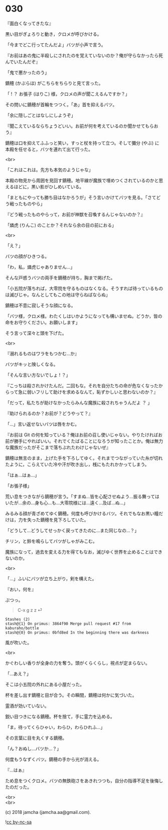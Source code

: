 #+OPTIONS: toc:nil
#+OPTIONS: \n:t
#+OPTIONS: ^:{}

* 030

  『面白くなってきたな』

  黒い目がぎょろりと動き，クロメが呼びかける。

  「今までどこ行ってたんだよ」バツが小声で言う。

  『お前はあの鬼に半殺しにされたのを覚えていないのか？俺が守らなかったら死んでいたんだぞ』

  「鬼で悪かったのう」

  鏑穂 (かぶらほ) がこちらをちらりと見て言った。

  「 ! ？ お張子 (はりこ) 様，クロメの声が聞こえるんですか？」

  その問いに鏑穂が首輪をつつく。「あ」首を抑えるバツ。

  「余に隠しごとはなしにしようぞ」

  『聞こえているならちょうどいい。お前が何を考えているのか聞かせてもらおう』

  鏑穂は口を抑えてふふっと笑い，すっと杖を持って立つ。そして彌分 (やぶ) に本殿を任せると，バツを連れて出て行った。

  <br>

  「これはこれは。先方も本気のようじゃな」

  本殿の物見から周囲を見回す鏑穂。地平線が魔族で埋めつくされているのかと思えるほどに，黒い影がひしめいている。

  「まともにやっても勝ち目はなかろうが」そう言いかけてバツを見る。「さてどう戦ったものやら」

  『どう戦ったものやらって，お前が神獣を召喚するんじゃないのか？』

  「燐虎 (りんこ) のことか？それなら余の目の前におる」

  <br>

  「え？」

  バツの顔がひきつる。

  「わ，私，燐虎じゃありません…」

  そんな戸惑うバツの両手を鏑穂が持ち，胸まで掲げた。

  「小五院が落ちれば，大零院を守るものはなくなる。そうすれば待っているものは滅びじゃ。なんとしてもこの地は守らねばならぬ」

  鏑穂は不意に寂しそうな顔になる。

  「バツ様，クロメ様。わたくしはいかようになっても構いませぬ。どうか，皆の命をお守りください。お願いします」

  そう言って深々と頭を下げた。

  <br>

  『溺れるものはワラをもつかむ…か』

  バツがキッと険しくなる。

  「そんな言い方ないでしょ ! ？」

  『こっちは殺されかけたんだ。二回もな。それを自分たちの命が危なくなったからって急に弱いフリして助けを求めるなんて，恥ずかしいと思わないのか？』

  「だって，私たちが助けなかったらみんな魔族に殺されちゃうんだよ ？ 」

  『助けられるのか？お前が？どうやって？』

  「…」言い返せないバツは唇をかむ。

  『お前は Git の何を知っている？俺はお前の召し使いじゃない。やりたければお前が勝手にやればいい。それでくたばることになろうが知ったことか。俺は無力な魔族だったがそこまで落ちぶれたわけじゃないぜ』

  鏑穂は無言のまま，上げた手を下ろしてゆく。それまでつながっていた糸が切れたように，こらえていた冷や汗が吹き出し，桟にもたれかかってしまう。

  「はぁ…はぁ…」

  「お張子様」

  荒い息をつきながら鏑穂が言う。「すまぬ…皆を心配させぬよう…振る舞ってはいたが…余の…身も心…も…大零院様には…遠く…及ば…ぬ…」

  みるみる顔が青ざめてゆく鏑穂。何度も呼びかけるバツ。それでもなお黒い瞳だけは，力を失った鏑穂を見下ろしていた。

  「どうして…どうしてせっかく戻ってきたのに…また同じなの…？」

  チリン，と鈴を鳴らしてバツがしゃがみこむ。

  魔族になって，過去を変える力を得てもなお，滅びゆく世界を止めることはできないのか。

  <br>

  「…」ふいにバツが立ち上がり，剣を構えた。

  『おい，何を』

  ぷつっ。

  #+BEGIN_QUOTE
  C-x g z z ⏎
  #+END_QUOTE

  #+BEGIN_SRC 
  Stashes (2)
  stash@{1} On primus: 3864f90 Merge pull request #17 from kaburaho/bottle
  stash@{0} On primus: 0bfd8ed In the beginning there was darkness
  #+END_SRC

  風が吹いた。

  <br>

  かぐわしい香りが全身の力を奪う。頭がくらくらし，視点が定まらない。

  「…あえ？」

  そこは小五院の外れにある小屋だった。

  杯を差し出す鏑穂と目が合う。その瞬間，鏑穂は何かに気づいた。

  霊酒が効いていない。

  鋭い目つきになる鏑穂。杯を捨て，手に霊力を込める。

  「ま，待ってくらひゃい，わらひ，わらひれふ…」

  その言葉に目を丸くする鏑穂。

  「ん？おぬし…バツか…？」

  何度もうなずくバツ。鏑穂の手から光が消える。

  『…はぁ』

  ため息をつくクロメ。バツの無鉄砲さをあきれつつも，自分の指導不足を後悔したのだった。

  <br>
  <br>

  (c) 2018 jamcha (jamcha.aa@gmail.com).

  ![[https://i.creativecommons.org/l/by-nc-sa/4.0/88x31.png][cc by-nc-sa]]
